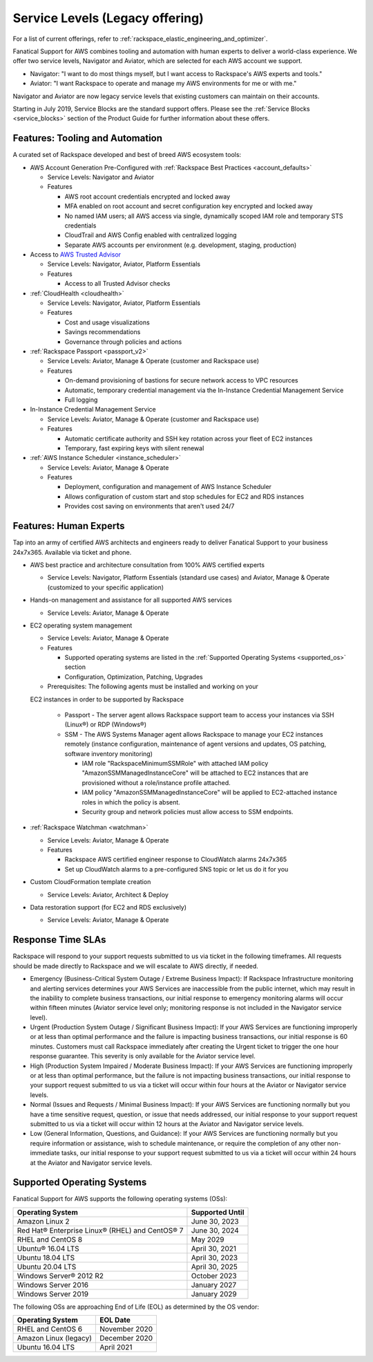 .. _service_levels:

================================
Service Levels (Legacy offering)
================================

.. note::

For a list of current offerings, refer to
:ref:`rackspace_elastic_engineering_and_optimizer`.

Fanatical Support for AWS combines tooling and automation with human
experts to deliver a world-class experience. We offer two service levels,
Navigator and Aviator, which are selected for each AWS account we support.

* Navigator: "I want to do most things myself, but I want access to
  Rackspace's AWS experts and tools."
* Aviator: "I want Rackspace to operate and manage my AWS environments for
  me or with me."

Navigator and Aviator are now legacy service levels that existing customers
can maintain on their accounts.

Starting in July 2019, Service Blocks are the standard support offers. Please
see the :ref:`Service Blocks <service_blocks>` section of the Product
Guide for further information about these offers.


Features: Tooling and Automation
--------------------------------

A curated set of Rackspace developed and best of breed AWS ecosystem tools:

* AWS Account Generation Pre-Configured with
  :ref:`Rackspace Best Practices <account_defaults>`

  * Service Levels: Navigator and Aviator
  * Features

    * AWS root account credentials encrypted and locked away
    * MFA enabled on root account and secret configuration key encrypted and locked away
    * No named IAM users; all AWS access via single, dynamically scoped IAM role and temporary STS credentials
    * CloudTrail and AWS Config enabled with centralized logging
    * Separate AWS accounts per environment (e.g. development, staging, production)

* Access to
  `AWS Trusted Advisor <https://aws.amazon.com/premiumsupport/trustedadvisor/>`_

  * Service Levels: Navigator, Aviator, Platform Essentials
  * Features

    * Access to all Trusted Advisor checks

* :ref:`CloudHealth <cloudhealth>`

  * Service Levels: Navigator, Aviator, Platform Essentials
  * Features

    * Cost and usage visualizations
    * Savings recommendations
    * Governance through policies and actions

* :ref:`Rackspace Passport <passport_v2>`

  * Service Levels: Aviator, Manage & Operate (customer and Rackspace use)
  * Features

    * On-demand provisioning of bastions for secure network access to VPC
      resources
    * Automatic, temporary credential management via the In-Instance
      Credential Management Service
    * Full logging

* In-Instance Credential Management Service

  * Service Levels: Aviator, Manage & Operate (customer and Rackspace use)
  * Features

    * Automatic certificate authority and SSH key rotation across your fleet
      of EC2 instances
    * Temporary, fast expiring keys with silent renewal

* :ref:`AWS Instance Scheduler <instance_scheduler>`

  * Service Levels: Aviator, Manage & Operate
  * Features

    * Deployment, configuration and management of AWS Instance Scheduler
    * Allows configuration of custom start and stop schedules for EC2 and
      RDS instances
    * Provides cost saving on environments that aren't used 24/7

Features: Human Experts
-----------------------

Tap into an army of certified AWS architects and engineers ready to deliver
Fanatical Support to your business 24x7x365. Available via ticket and phone.

* AWS best practice and architecture consultation from 100% AWS certified
  experts

  * Service Levels: Navigator, Platform Essentials (standard use cases) and
    Aviator, Manage & Operate (customized to your specific application)

* Hands-on management and assistance for all supported AWS services

  * Service Levels: Aviator, Manage & Operate

* EC2 operating system management

  * Service Levels: Aviator, Manage & Operate
  * Features

    * Supported operating systems are listed in the
      :ref:`Supported Operating Systems <supported_os>` section
    * Configuration, Optimization, Patching, Upgrades

  * Prerequisites: The following agents must be installed and working on your
  EC2 instances in order to be supported by Rackspace

    * Passport - The server agent allows Rackspace support team to
      access your instances via SSH (Linux®) or RDP (Windows®)
    * SSM - The AWS Systems Manager agent allows Rackspace to manage your EC2
      instances remotely (instance configuration, maintenance of agent
      versions and updates, OS patching, software inventory monitoring)

      * IAM role "RackspaceMinimumSSMRole" with attached IAM policy
        "AmazonSSMManagedInstanceCore" will be attached to EC2 instances
        that are provisioned without a role/instance profile attached.
      * IAM policy "AmazonSSMManagedInstanceCore" will be applied to EC2-attached
        instance roles in which the policy is absent.
      * Security group and network policies must allow access to SSM endpoints.

* :ref:`Rackspace Watchman <watchman>`

  * Service Levels: Aviator, Manage & Operate
  * Features

    * Rackspace AWS certified engineer response to CloudWatch alarms 24x7x365
    * Set up CloudWatch alarms to a pre-configured SNS topic or let us do
      it for you

* Custom CloudFormation template creation

  * Service Levels: Aviator, Architect & Deploy

* Data restoration support (for EC2 and RDS exclusively)

  * Service Levels: Aviator, Manage & Operate


Response Time SLAs
------------------

Rackspace will respond to your support requests submitted to us via ticket
in the following timeframes. All requests should be made directly to
Rackspace and we will escalate to AWS directly, if needed.

* Emergency (Business-Critical System Outage / Extreme Business Impact):
  If Rackspace Infrastructure monitoring and alerting services determines
  your AWS Services are inaccessible from the public internet, which may
  result in the inability to complete business transactions, our initial
  response to emergency monitoring alarms will occur within fifteen minutes
  (Aviator service level only; monitoring response is not included in the
  Navigator service level).
* Urgent (Production System Outage / Significant Business Impact): If your
  AWS Services are functioning improperly or at less than optimal performance
  and the failure is impacting business transactions, our initial response
  is 60 minutes. Customers must call Rackspace immediately after creating
  the Urgent ticket to trigger the one hour response guarantee. This
  severity is only available for the Aviator service level.
* High (Production System Impaired / Moderate Business Impact): If your
  AWS Services are functioning improperly or at less than optimal
  performance, but the failure is not impacting business transactions, our
  initial response to your support request submitted to us via a ticket
  will occur within four hours at the Aviator or Navigator service levels.
* Normal (Issues and Requests / Minimal Business Impact): If your AWS
  Services are functioning normally but you have a time sensitive request,
  question, or issue that needs addressed, our initial response to your
  support request submitted to us via a ticket will occur within 12 hours
  at the Aviator and Navigator service levels.
* Low (General Information, Questions, and Guidance): If your AWS Services
  are functioning normally but you require information or assistance, wish
  to schedule maintenance, or require the completion of any other
  non-immediate tasks, our initial response to your support request submitted
  to us via a ticket will occur within 24 hours at the Aviator and Navigator
  service levels.

.. _supported_os:

Supported Operating Systems
---------------------------

Fanatical Support for AWS supports the following operating systems (OSs):

+-------------------------------------------------+-----------------+
| Operating System                                | Supported Until |
+=================================================+=================+
| Amazon Linux 2                                  | June 30, 2023   |
+-------------------------------------------------+-----------------+
| Red Hat® Enterprise Linux® (RHEL) and CentOS® 7 | June 30, 2024   |
+-------------------------------------------------+-----------------+
| RHEL and CentOS 8                               | May 2029        |
+-------------------------------------------------+-----------------+
| Ubuntu® 16.04 LTS                               | April 30, 2021  |
+-------------------------------------------------+-----------------+
| Ubuntu 18.04 LTS                                | April 30, 2023  |
+-------------------------------------------------+-----------------+
| Ubuntu 20.04 LTS                                | April 30, 2025  |
+-------------------------------------------------+-----------------+
| Windows Server® 2012 R2                         | October 2023    |
+-------------------------------------------------+-----------------+
| Windows Server 2016                             | January 2027    |
+-------------------------------------------------+-----------------+
| Windows Server 2019                             | January 2029    |
+-------------------------------------------------+-----------------+



The following OSs are approaching End of Life (EOL) as determined by the OS vendor:

+------------------------------+-------------------+
| Operating System             | EOL Date          |
+==============================+===================+
| RHEL and CentOS 6            | November 2020     |
+------------------------------+-------------------+
| Amazon Linux (legacy)        | December 2020     |
+------------------------------+-------------------+
| Ubuntu 16.04 LTS             | April 2021        |
+------------------------------+-------------------+
